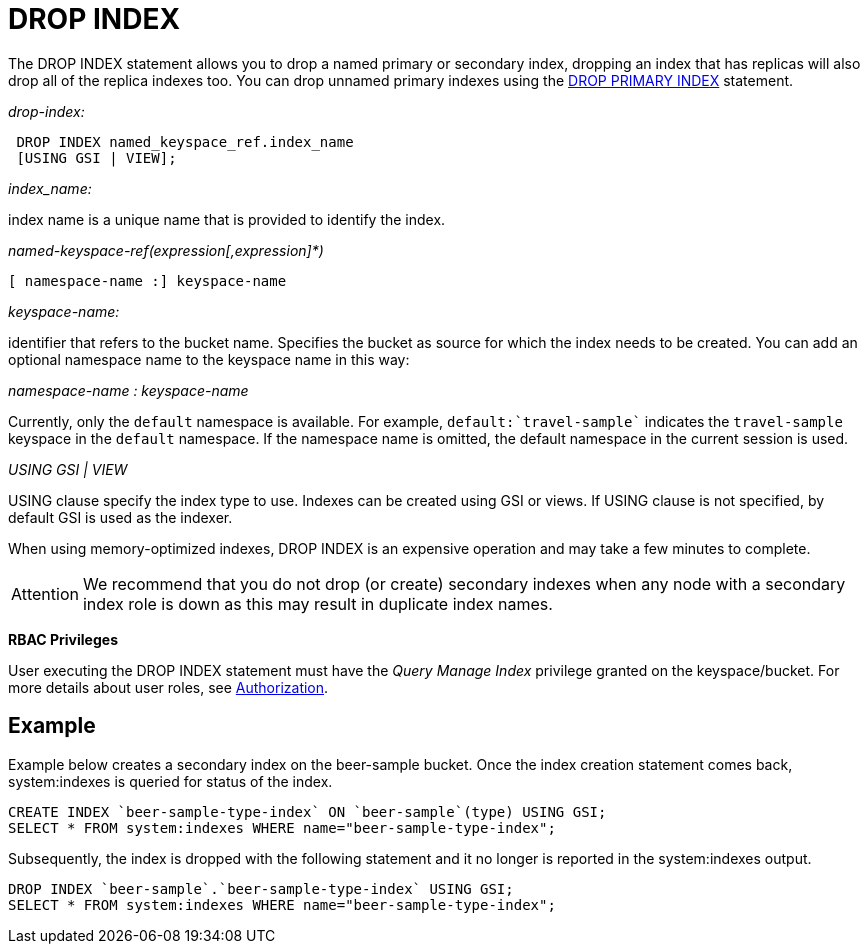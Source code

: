 = DROP INDEX
:page-topic-type: concept

The DROP INDEX statement allows you to drop a named primary or secondary index, dropping an index that has replicas will also drop all of the replica indexes too.
You can drop unnamed primary indexes using the xref:n1ql-language-reference/dropprimaryindex.adoc[DROP PRIMARY INDEX] statement.

_drop-index:_

----
 DROP INDEX named_keyspace_ref.index_name
 [USING GSI | VIEW];
----

_index_name:_

index name is a unique name that is provided to identify the index.

_named-keyspace-ref(expression[,expression]*)_

----
[ namespace-name :] keyspace-name
----

_keyspace-name:_

identifier that refers to the bucket name.
Specifies the bucket as source for which the index needs to be created.
You can add an optional namespace name to the keyspace name in this way:

_namespace-name : keyspace-name_

Currently, only the `default` namespace is available.
For example, `default:{backtick}travel-sample{backtick}` indicates the `travel-sample` keyspace in the `default` namespace.
If the namespace name is omitted, the default namespace in the current session is used.

_USING GSI | VIEW_

USING clause specify the index type to use.
Indexes can be created using GSI or views.
If USING clause is not specified, by default GSI is used as the indexer.

When using memory-optimized indexes, DROP INDEX is an expensive operation and may take a few minutes to complete.

[caption=Attention]
IMPORTANT: We recommend that you do not drop (or create) secondary indexes when any node with a secondary index role is down as this may result in duplicate index names.

*RBAC Privileges*

User executing the DROP INDEX statement must have the _Query Manage Index_ privilege granted on the keyspace/bucket.
For more details about user roles, see
xref:learn:security/authorization-overview.adoc[Authorization].

== Example

Example below creates a secondary index on the beer-sample bucket.
Once the index creation statement comes back, system:indexes is queried for status of the index.

----
CREATE INDEX `beer-sample-type-index` ON `beer-sample`(type) USING GSI;
SELECT * FROM system:indexes WHERE name="beer-sample-type-index";
----

Subsequently, the index is dropped with the following statement and it no longer is reported in the system:indexes output.

----
DROP INDEX `beer-sample`.`beer-sample-type-index` USING GSI;
SELECT * FROM system:indexes WHERE name="beer-sample-type-index";
----
